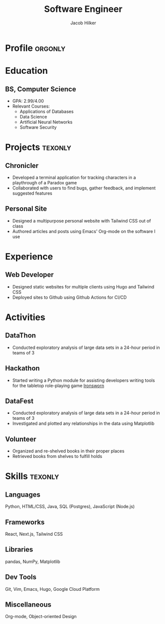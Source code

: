 :PROPERTIES:
:ID:       e0c7da30-c509-49e7-917a-7c33934f9f36
:NAMESPACE: Resume
:END:
#+title: Software Engineer
#+author: Jacob Hilker
#+CITY: Crozet, VA
#+ADDRESS:  Crozet, VA
#+mobile: 434-409-3789
#+email: jacob.hilker2@gmail.com
#+homepage: jhilker.com
#+github: jhilker1
#+OPTIONS: email:t
#+startup: fold
#+cvcolor: blue
#+cvstyle: classic
#+latex_class_options:[a4paper,11pt,sans]
#+latex_header: \usepackage[scale=0.85]{geometry}
# ## Project Command - All But Banking
#+latex_header: \newcommand*{\cvproject}[7][0.25em]{
#+latex_header: \cventry[#1]{#2}{#3}{#4}{#5}{\href{https://#6}{#6}}{#7}}
# ## Banking Project Command
# #+latex_header: \cventry[#1]{#4}{#3}{#2}{#5}{\href{https://#6}{#6.}}{#7}}
#+latex_header: \setlength{\hintscolumnwidth}{3cm}
#+latex_header: \definecolor{accent1}{rgb}{0.22,0.45,0.70} % light blue
# #+latex_header: \recomputelengths
#+latex_header: \usepackage{helvet}
#+latex_header: \usepackage{enumitem}
#+latex_header: \setitemize{nosep,leftmargin=0.3in}
#+latex_header: \setlist[itemize,1]{label=\scriptsize\color{accent1}{$\bullet$}}
#+latex_header: \pdfgentounicode=1
#+latex_compiler: pdflatex
#+hugo_section: resume
#+hugo_layout: resume
#+hugo_custom_front_matter: :title "Resumé"
#+hugo_custom_front_matter: :skills '(Python "Shell Scripts (Bash/ZSH) " Java HTML/CSS JavaScript PostgreSQL "Object-oriented design")
# #+hugo_custom_front_matter: :interests '("Audio Engineering" "Sound Design" Worldbuilding Songwriting )
#+macro: wrapperstart @@hugo:<div class="cvwrapper">@@
#+macro: wrapperend @@hugo:</div>@@

@@latex:\vspace{-1cm}@@

* Profile :orgonly:
* Education
** BS, Computer Science
:PROPERTIES:
:CV_ENV: cventry
:FROM:     <2017-08-22 Tue>
:TO: <2021-05-09 Sun>
:EMPLOYER: University of Mary Washington
:LOCATION: Fredericksburg, VA
:END:
- GPA: 2.99/4.00
- Relevant Courses:
  - Applications of Databases
  - Data Science
  - Artificial Neural Networks
  - Software Security

** Advanced Diploma :noexport:
:PROPERTIES:
:CV_ENV: cventry
:FROM:     <2013-08-18 Sun>
:TO: <2017-06-03 Sat>
:EMPLOYER: Western Albemarle High School
:LOCATION: Crozet, VA
:END:

* Projects :texonly:
** Chronicler
:PROPERTIES:
:CV_ENV:   cvproject
:FROM: <2021-04-07 Wed>
:ROLE: Developer
:LINK: github.com/jhilker1/chronicler
:TYPE: TUI Application
:TOOLS: Python
:END:

- Developed a terminal application for tracking characters in a playthrough of a Paradox game
- Collaborated with users to find bugs, gather feedback, and implement suggested features

** Personal Site
:PROPERTIES:
:CV_ENV:   cvproject
:FROM: <2021-04-07 Wed>
:ROLE: Developer \& Author
:LINK: github.com/jhilker1/jhilker1.github.io
:TYPE: Website
:TOOLS: Hugo, Org-mode, Tailwind CSS, JavaScript
:END:

- Designed a multipurpose personal website with Tailwind CSS out of class
- Authored articles and posts using Emacs' Org-mode on the software I use


** This Week In Destiny :noexport:
:PROPERTIES:
:CV_ENV: cvproject
:FROM: <2022-04-25 Mon>
:TOOLS: Tailwind CSS, Flask
:LINK: github.com/jhilker1/this-week-in-destiny
:END:

- Independently learned the Bungie API for Destiny 2 and Flask
- Deployed a site using Flask and the Bungie API to get an overview of the weekly reset of the Bungie game Destiny 2
* Experience
** Web Developer
:PROPERTIES:
:CV_ENV:   cventry
:FROM: <2022-01-28 Fri>
:LOCATION: Remote
:EMPLOYER: Freelance
:END:
- Designed static websites for multiple clients using Hugo and Tailwind CSS
- Deployed sites to Github using Github Actions for CI/CD

* Activities
** DataThon
:PROPERTIES:
:CV_ENV:   cvactivity
:FROM: April 2021
:EMPLOYER: University of Mary Washington
:LOCATION: Remote
:END:
- Conducted exploratory analysis of large data sets in a 24-hour period in teams of 3
# - basically a more formal version of DataFest
** Hackathon
:PROPERTIES:
:CV_ENV:   cvactivity
:EMPLOYER: University of Mary Washington
:LOCATION: Remote
:FROM: March 2021
:END:
    - Started writing a Python module for assisting developers writing tools for the tabletop role-playing game [[https://ironswornrpg.com][Ironsworn]]

** DataFest
:PROPERTIES:
:CV_ENV:   cvactivity
:EMPLOYER: University of Mary Washington
:LOCATION: Fredericksburg, VA
:FROM:     Spring 2019
:END:
    - Conducted exploratory analysis of large data sets in a 24-hour period in teams of 3
    - Investigated and plotted any relationships in the data using Matplotlib

** Volunteer
:PROPERTIES:
:CV_ENV:   cventry
:FROM:     <2014-07-14 Mon>
:TO:       <2017-07-17 Mon>
:EMPLOYER: Crozet Library
:LOCATION: Crozet, VA
:END:
- Organized and re-shelved books in their proper places
- Retrieved books from shelves to fulfill holds


** Impact Richmond :noexport:
:PROPERTIES:
:CV_ENV:   cventry
:FROM:     <2012-07-07 Sat>
:TO: <2017-07-15 Sat>
:EMPLOYER: Impact Richmond
:END:
- Participated in week-long volunteer sessions to refurbish homes in disadvantaged neighborhoods in Richmond, VA
** Other Interests :noexport:
*** Worldbuilding
:PROPERTIES:
:CV_ENV:   cvitem
:END:
The art of creating fictional worlds for media. See: Middle-Earth, Westeros, etc

*** Sound Design
:PROPERTIES:
:CV_ENV:   cvitem
:END:
Creating sounds for use in media, whether music, games, etc

*** Music
:PROPERTIES:
:CV_ENV:   cvitem
:END:
Played drums since 6th grade, guitar since 11th, and bass since junior year of college

* Skills :texonly:
** *Languages*
:PROPERTIES:
:CV_ENV:   cvitem
:END:
Python, HTML/CSS, Java, SQL (Postgres), JavaScript (Node.js)

** *Frameworks*
:PROPERTIES:
:CV_ENV:   cvitem
:END:
React, Next.js, Tailwind CSS

** *Libraries*
:PROPERTIES:
:CV_ENV:   cvitem
:END:
pandas, NumPy, Matplotlib
** *Dev Tools*
:PROPERTIES:
:CV_ENV:   cvitem
:END:
Git, Vim, Emacs, Hugo, Google Cloud Platform
** *Miscellaneous*
:PROPERTIES:
:CV_ENV:   cvitem
:END:
Org-mode, Object-oriented Design


* Code :noexport:
** Latex
*** Europa (HP Envy)
#+begin_src emacs-lisp :results silent
(load-file "~/Devel/emacs/org-cv/org-cv-utils.el")
(load-file "~/Devel/emacs/org-cv/ox-moderncv.el")

(let((org-export-exclude-tags '("noexport" "orgonly"))
     (org-export-with-tags nil)
     (org-latex-logfiles-extensions '("aux" "bbl" "bcf" "blg" "fdb_latexmk" "fls" "figlist" "idx" "log" "nav" "out" "ptc" "run.xml" "snm" "toc" "vrb" "xdv")))
    (org-export-to-file 'moderncv "jhilker_cv.tex")
    (org-latex-compile "jhilker_cv.tex"))
;    (dolist (cv_file '("jhilker_cv.tex" "jhilker_cv.pdf"))
;      (with-current-buffer (find-file-noselect cv_file)
;        (copy-file cv_file "~/Projects/sites/jhilker.gitlab.io/static/uploads/" t))))
#+end_src

*** Old Windows Laptop
#+begin_src emacs-lisp :results silent
(load-file "~/Projects/emacs/org-cv/org-cv-utils.el")
(load-file "~/Projects/emacs/org-cv/ox-moderncv.el")

(let((org-export-exclude-tags '("noexport" "orgonly"))
     (org-export-with-tags nil)
     (org-latex-logfiles-extensions '("aux" "bbl" "bcf" "blg" "fdb_latexmk" "fls" "figlist" "idx" "log" "nav" "out" "ptc" "run.xml" "snm" "toc" "vrb" "xdv")))
    (org-export-to-file 'moderncv "jhilker_cv.tex")
    (org-latex-compile "jhilker_cv.tex"))
;    (dolist (cv_file '("jhilker_cv.tex" "jhilker_cv.pdf"))
;      (with-current-buffer (find-file-noselect cv_file)
;        (copy-file cv_file "~/Projects/sites/jhilker.gitlab.io/static/uploads/" t))))

#+end_src

** Org
*** Europa
#+begin_src emacs-lisp :results silent
(load-file "~/Devel/emacs/org-cv/org-cv-utils.el")
(load-file "~/Devel/emacs/org-cv/ox-hugocv.el")

(let((org-export-exclude-tags '("noexport" "texonly"))
     (org-export-with-tags nil))
  (org-export-to-file 'hugocv "~/Devel/sites/personal/content/resume/index.md")
  (with-current-buffer "resume.org" (copy-file "resume.org" "~/Devel/sites/personal/content-org/pages/resume.org" t)))
#+end_src

# Local Variables:
# eval: (org-hugo-auto-export-mode -1)
# End:
